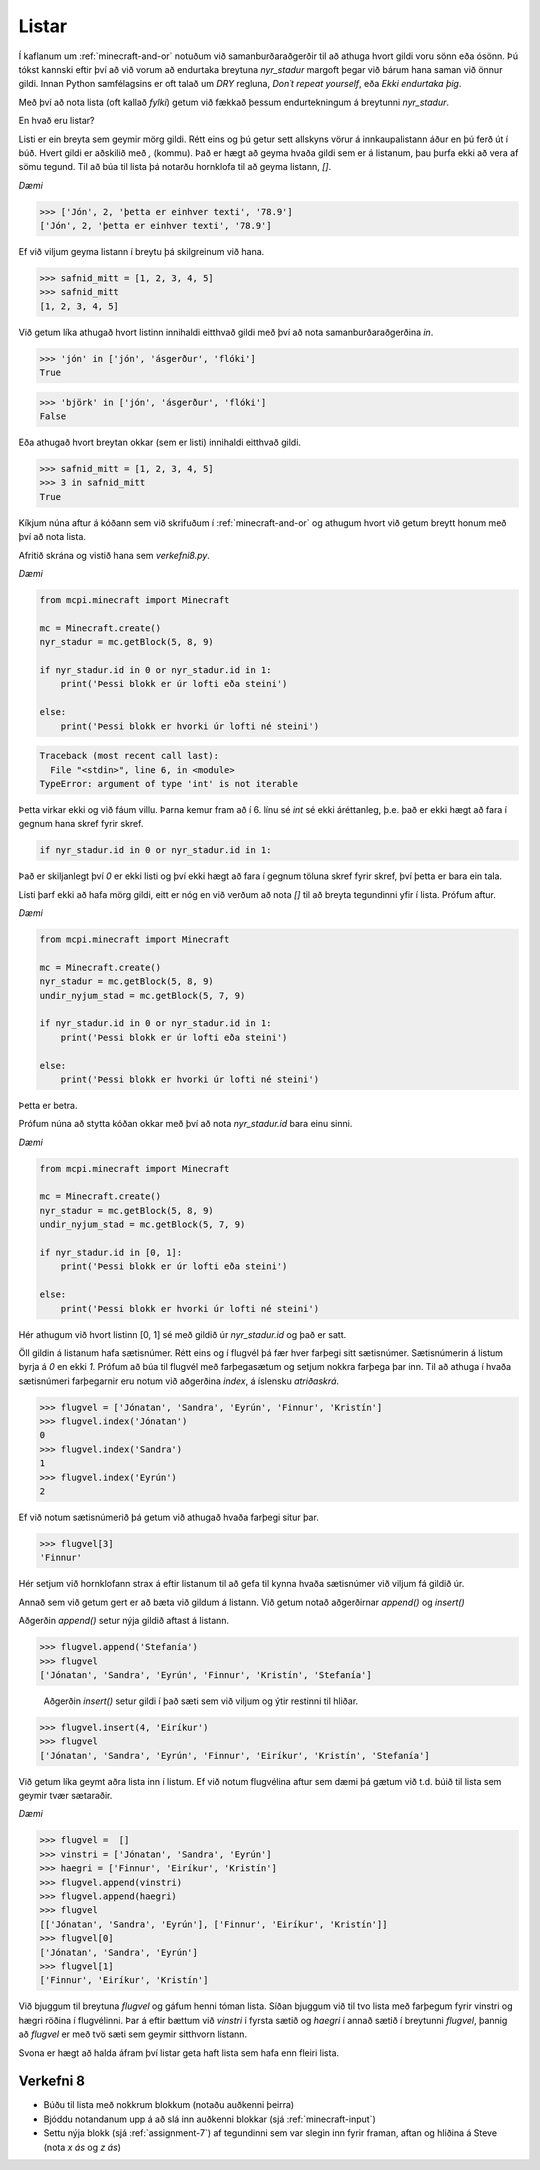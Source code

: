 .. _minecraft-lists:

Listar
======

Í kaflanum um :ref:`minecraft-and-or` notuðum við samanburðaraðgerðir til að athuga hvort gildi voru sönn eða ósönn. Þú tókst kannski eftir því að við vorum að endurtaka breytuna *nyr_stadur* margoft þegar við bárum hana saman við önnur gildi. Innan Python samfélagsins er oft talað um *DRY* regluna, *Don´t repeat yourself*, eða *Ekki endurtaka þig*.

Með því að nota lista (oft kallað *fylki*) getum við fækkað þessum endurtekningum á breytunni *nyr_stadur*. 

En hvað eru listar?

Listi er ein breyta sem geymir mörg gildi. Rétt eins og þú getur sett allskyns vörur á innkaupalistann áður en þú ferð út í búð. Hvert gildi er aðskilið með *,* (kommu). Það er hægt að geyma hvaða gildi sem er á listanum, þau þurfa ekki að vera af sömu tegund. Til að búa til lista þá notarðu hornklofa til að geyma listann, *[]*.

*Dæmi*

>>> ['Jón', 2, 'þetta er einhver texti', '78.9']
['Jón', 2, 'þetta er einhver texti', '78.9']

Ef við viljum geyma listann í breytu þá skilgreinum við hana.

>>> safnid_mitt = [1, 2, 3, 4, 5]
>>> safnid_mitt
[1, 2, 3, 4, 5]

Við getum líka athugað hvort listinn innihaldi eitthvað gildi með því að nota samanburðaraðgerðina *in*.

>>> 'jón' in ['jón', 'ásgerður', 'flóki']
True

>>> 'björk' in ['jón', 'ásgerður', 'flóki']
False

Eða athugað hvort breytan okkar (sem er listi) innihaldi eitthvað gildi.

>>> safnid_mitt = [1, 2, 3, 4, 5]
>>> 3 in safnid_mitt
True

Kíkjum núna aftur á kóðann sem við skrifuðum í :ref:`minecraft-and-or` og athugum hvort við getum breytt honum með því að nota lista.

Afritið skrána og vistið hana sem *verkefni8.py*.

*Dæmi*

.. code-block:: python

    from mcpi.minecraft import Minecraft

    mc = Minecraft.create()
    nyr_stadur = mc.getBlock(5, 8, 9)

    if nyr_stadur.id in 0 or nyr_stadur.id in 1:
        print('Þessi blokk er úr lofti eða steini')
    
    else:
        print('Þessi blokk er hvorki úr lofti né steini')


.. code-block:: bash

    Traceback (most recent call last):
      File "<stdin>", line 6, in <module>
    TypeError: argument of type 'int' is not iterable  

Þetta virkar ekki og við fáum villu. Þarna kemur fram að í 6. línu sé *int* sé ekki áréttanleg, þ.e. það er ekki hægt að fara í gegnum hana skref fyrir skref.

.. code-block:: python

    if nyr_stadur.id in 0 or nyr_stadur.id in 1:

Það er skiljanlegt því *0* er ekki listi og því ekki hægt að fara í gegnum töluna skref fyrir skref, því þetta er bara ein tala.

Listi þarf ekki að hafa mörg gildi, eitt er nóg en við verðum að nota *[]* til að breyta tegundinni yfir í lista. Prófum aftur.

*Dæmi*

.. code-block:: python

    from mcpi.minecraft import Minecraft

    mc = Minecraft.create()
    nyr_stadur = mc.getBlock(5, 8, 9)
    undir_nyjum_stad = mc.getBlock(5, 7, 9)

    if nyr_stadur.id in 0 or nyr_stadur.id in 1:
        print('Þessi blokk er úr lofti eða steini')

    else:
        print('Þessi blokk er hvorki úr lofti né steini')

Þetta er betra.

Prófum núna að stytta kóðan okkar með því að nota *nyr_stadur.id* bara einu sinni.

*Dæmi*

.. code-block:: python

    from mcpi.minecraft import Minecraft

    mc = Minecraft.create()
    nyr_stadur = mc.getBlock(5, 8, 9)
    undir_nyjum_stad = mc.getBlock(5, 7, 9)

    if nyr_stadur.id in [0, 1]:
        print('Þessi blokk er úr lofti eða steini')

    else:
        print('Þessi blokk er hvorki úr lofti né steini')

Hér athugum við hvort listinn [0, 1] sé með gildið úr *nyr_stadur.id* og það er satt.

Öll gildin á listanum hafa sætisnúmer. Rétt eins og í flugvél þá fær hver farþegi sitt sætisnúmer. Sætisnúmerin á listum byrja á *0* en ekki *1*. Prófum að búa til flugvél með farþegasætum og setjum nokkra farþega þar inn. Til að athuga í hvaða sætisnúmeri farþegarnir eru notum við aðgerðina *index*, á íslensku *atriðaskrá*.

>>> flugvel = ['Jónatan', 'Sandra', 'Eyrún', 'Finnur', 'Kristín']
>>> flugvel.index('Jónatan')
0
>>> flugvel.index('Sandra')
1
>>> flugvel.index('Eyrún')
2

Ef við notum sætisnúmerið þá getum við athugað hvaða farþegi situr þar.

>>> flugvel[3]
'Finnur'

Hér setjum við hornklofann strax á eftir listanum til að gefa til kynna hvaða sætisnúmer við viljum fá gildið úr.

Annað sem við getum gert er að bæta við gildum á listann. Við getum notað aðgerðirnar *append()* og *insert()*

Aðgerðin *append()* setur nýja gildið aftast á listann.

>>> flugvel.append('Stefanía')
>>> flugvel
['Jónatan', 'Sandra', 'Eyrún', 'Finnur', 'Kristín', 'Stefanía']
 
 Aðgerðin *insert()* setur gildi í það sæti sem við viljum og ýtir restinni til hliðar.

>>> flugvel.insert(4, 'Eiríkur')
>>> flugvel
['Jónatan', 'Sandra', 'Eyrún', 'Finnur', 'Eiríkur', 'Kristín', 'Stefanía']
 

Við getum líka geymt aðra lista inn í listum. Ef við notum flugvélina aftur sem dæmi þá gætum við t.d. búið til lista sem geymir tvær sætaraðir.

*Dæmi*

>>> flugvel =  []
>>> vinstri = ['Jónatan', 'Sandra', 'Eyrún']
>>> haegri = ['Finnur', 'Eiríkur', 'Kristín']
>>> flugvel.append(vinstri)
>>> flugvel.append(haegri)
>>> flugvel
[['Jónatan', 'Sandra', 'Eyrún'], ['Finnur', 'Eiríkur', 'Kristín']]
>>> flugvel[0]
['Jónatan', 'Sandra', 'Eyrún']
>>> flugvel[1]
['Finnur', 'Eiríkur', 'Kristín']

Við bjuggum til breytuna *flugvel* og gáfum henni tóman lista. Síðan bjuggum við til tvo lista með farþegum fyrir vinstri og hægri röðina í flugvélinni. Þar á eftir bættum við *vinstri* í fyrsta sætið og *haegri* í annað sætið í breytunni *flugvel*, þannig að *flugvel* er með tvö sæti sem geymir sitthvorn listann.

Svona er hægt að halda áfram því listar geta haft lista sem hafa enn fleiri lista.

.. _assignment-8:

Verkefni 8
__________

* Búðu til lista með nokkrum blokkum (notaðu auðkenni þeirra)
* Bjóddu notandanum upp á að slá inn auðkenni blokkar (sjá :ref:`minecraft-input`)
* Settu nýja blokk (sjá :ref:`assignment-7`) af tegundinni sem var slegin inn fyrir framan, aftan og hliðina á Steve (nota *x ás* og *z ás*)